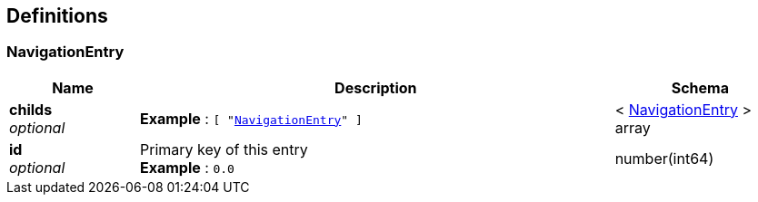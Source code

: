 
[[_definitions]]
== Definitions

[[_navigationentry]]
=== NavigationEntry

[options="header", cols=".^3,.^11,.^4"]
|===
|Name|Description|Schema
|**childs** +
__optional__|**Example** : `[ "<<_navigationentry>>" ]`|< <<_navigationentry,NavigationEntry>> > array
|**id** +
__optional__|Primary key of this entry +
**Example** : `0.0`|number(int64)
|===



